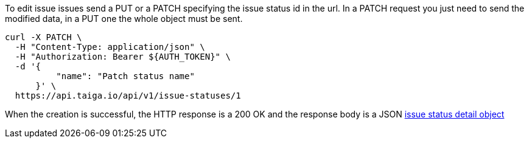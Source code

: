 To edit issue issues send a PUT or a PATCH specifying the issue status id in the url.
In a PATCH request you just need to send the modified data, in a PUT one the whole object must be sent.

[source,bash]
----
curl -X PATCH \
  -H "Content-Type: application/json" \
  -H "Authorization: Bearer ${AUTH_TOKEN}" \
  -d '{
          "name": "Patch status name"
      }' \
  https://api.taiga.io/api/v1/issue-statuses/1
----

When the creation is successful, the HTTP response is a 200 OK and the response body is a JSON link:#object-issue-status-detail[issue status detail object]
